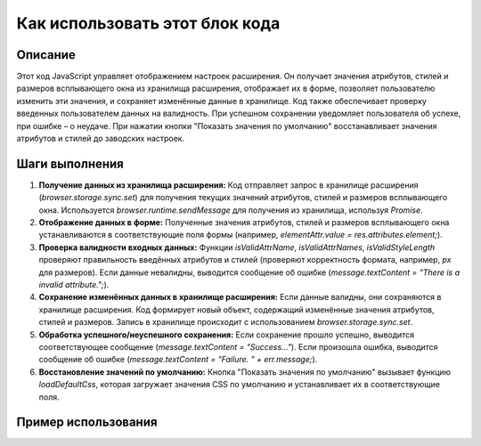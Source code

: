 Как использовать этот блок кода
=========================================================================================

Описание
-------------------------
Этот код JavaScript управляет отображением настроек расширения. Он получает значения атрибутов, стилей и размеров всплывающего окна из хранилища расширения, отображает их в форме, позволяет пользователю изменить эти значения, и сохраняет изменённые данные в хранилище.  Код также обеспечивает проверку введенных пользователем данных на валидность.  При успешном сохранении уведомляет пользователя об успехе, при ошибке – о неудаче.  При нажатии кнопки "Показать значения по умолчанию" восстанавливает значения атрибутов и стилей до заводских настроек.

Шаги выполнения
-------------------------
1. **Получение данных из хранилища расширения:**
   Код отправляет запрос в хранилище расширения (`browser.storage.sync.set`) для получения текущих значений атрибутов, стилей и размеров всплывающего окна.  Используется `browser.runtime.sendMessage` для получения из хранилища, используя `Promise`.

2. **Отображение данных в форме:**
   Полученные значения атрибутов, стилей и размеров всплывающего окна устанавливаются в соответствующие поля формы (например, `elementAttr.value = res.attributes.element;`).

3. **Проверка валидности входных данных:**
   Функции `isValidAttrName`, `isValidAttrNames`, `isValidStyleLength` проверяют правильность введённых атрибутов и стилей (проверяют корректность формата, например, `px` для размеров).  Если данные невалидны, выводится сообщение об ошибке (`message.textContent = "There is a invalid attribute.";`).

4. **Сохранение изменённых данных в хранилище расширения:**
   Если данные валидны, они сохраняются в хранилище расширения.  Код формирует новый объект, содержащий изменённые значения атрибутов, стилей и размеров.  Запись в хранилище происходит с использованием `browser.storage.sync.set`.

5. **Обработка успешного/неуспешного сохранения:**
   Если сохранение прошло успешно, выводится соответствующее сообщение (`message.textContent = "Success..."`). Если произошла ошибка, выводится сообщение об ошибке (`message.textContent = "Failure. " + err.message;`).

6. **Восстановление значений по умолчанию:**
   Кнопка "Показать значения по умолчанию" вызывает функцию `loadDefaultCss`, которая загружает значения CSS по умолчанию и устанавливает их в соответствующие поля.

Пример использования
-------------------------
.. code-block:: javascript
    // Пример использования в другом коде для изменения значения элемента
    document.getElementById("element-attribute").value = "newValue";
    // ... (Другие действия с формой)